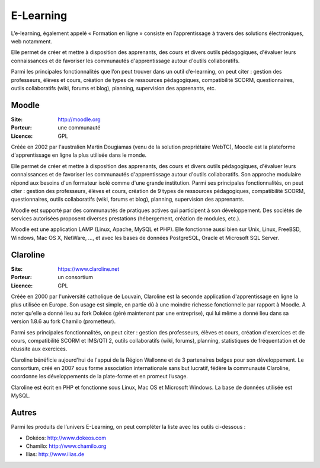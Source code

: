E-Learning
==========

L’e-learning, également appelé « Formation en ligne » consiste en l’apprentissage à travers des solutions électroniques, web notamment.

Elle permet de créer et mettre à disposition des apprenants, des cours et divers outils pédagogiques, d'évaluer leurs connaissances et de favoriser les communautés d'apprentissage autour d'outils collaboratifs.

Parmi les principales fonctionnalités que l’on peut trouver dans un outil d’e-learning, on peut citer : gestion des professeurs, élèves et cours, création de  types de ressources pédagogiques, compatibilité SCORM, questionnaires, outils collaboratifs (wiki, forums et blog), planning, supervision des apprenants, etc.


Moodle
------

:Site: http://moodle.org
:Porteur: une communauté
:Licence: GPL

Créée en 2002 par l'australien Martin Dougiamas (venu de la solution propriétaire WebTC), Moodle est la plateforme d'apprentissage en ligne la plus utilisée dans le monde.

Elle permet de créer et mettre à disposition des apprenants, des cours et divers outils pédagogiques, d'évaluer leurs connaissances et de favoriser les communautés d'apprentissage autour d'outils collaboratifs. Son approche modulaire répond aux besoins d'un formateur isolé comme d'une grande institution. Parmi ses principales fonctionnalités, on peut citer : gestion des professeurs, élèves et cours, création de 9 types de ressources pédagogiques, compatibilité SCORM, questionnaires, outils collaboratifs (wiki, forums et blog), planning, supervision des apprenants.

Moodle est supporté par des communautés de pratiques actives qui participent à son développement. Des sociétés de services autorisées proposent diverses prestations (hébergement, création de modules, etc.).

Moodle est une application LAMP (Linux, Apache, MySQL et PHP). Elle fonctionne aussi bien sur Unix, Linux, FreeBSD, Windows, Mac OS X, NetWare, ..., et avec les bases de données PostgreSQL, Oracle et Microsoft SQL Server.


Claroline
---------

:Site: https://www.claroline.net
:Porteur: un consortium
:Licence: GPL

Créée en 2000 par l'université catholique de Louvain, Claroline est la seconde application d'apprentissage en ligne la plus utilisée en Europe. Son usage est simple, en partie dû à une moindre richesse fonctionnelle par rapport à Moodle. A noter qu'elle a donné lieu au fork Dokéos (géré maintenant par une entreprise), qui lui même a donné lieu dans sa version 1.8.6 au fork Chamilo (prometteur).

Parmi ses principales fonctionnalités, on peut citer : gestion des professeurs, élèves et cours, création d'exercices et de cours, compatibilité SCORM et IMS/QTI 2, outils collaboratifs (wiki, forums), planning, statistiques de fréquentation et de réussite aux exercices.

Claroline bénéficie aujourd'hui de l'appui de la Région Wallonne et de 3 partenaires belges pour son développement. Le consortium, créé en 2007 sous forme association internationale sans but lucratif, fédère la communauté Claroline, coordonne les développements de la plate-forme et en promeut l’usage.

Claroline est écrit en PHP et fonctionne sous Linux, Mac OS et Microsoft Windows. La base de  données utilisée est MySQL.



Autres
------

Parmi les produits de l’univers E-Learning, on peut compléter la liste avec les outils ci-dessous :

- Dokéos: http://www.dokeos.com
- Chamilo: http://www.chamilo.org
- Ilias: http://www.ilias.de

